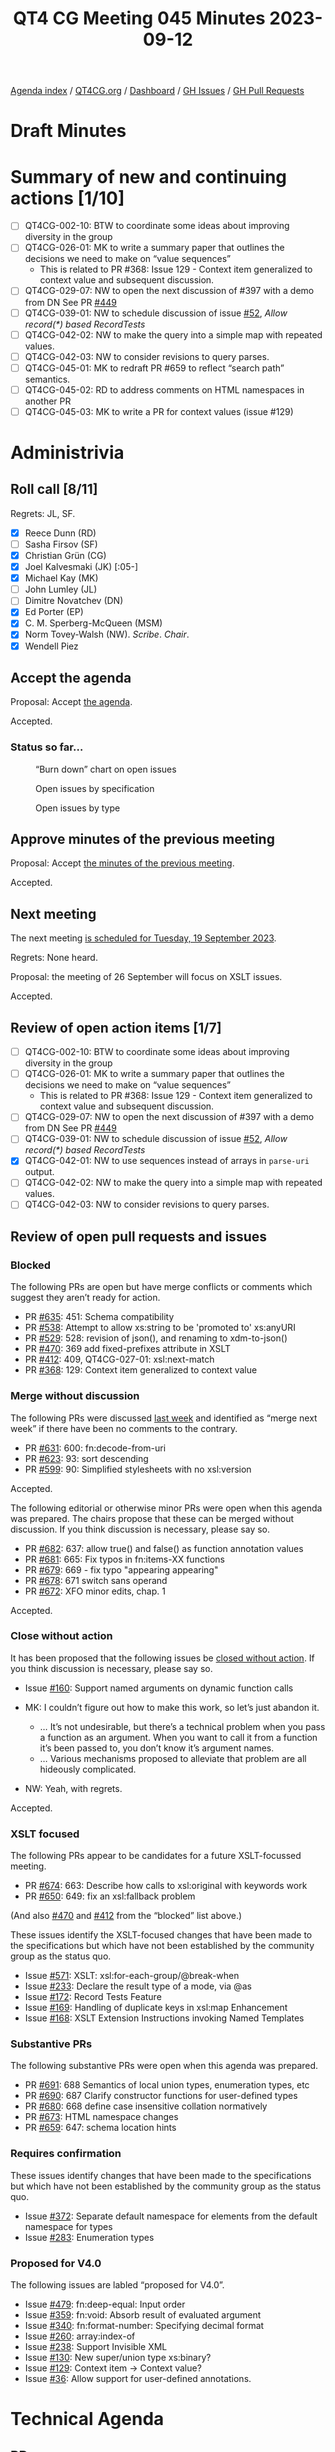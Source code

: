 :PROPERTIES:
:ID:       5EF64D86-47A6-47A5-B365-0C1D3E79EA16
:END:
#+title: QT4 CG Meeting 045 Minutes 2023-09-12
#+author: Norm Tovey-Walsh
#+filetags: :qt4cg:
#+options: html-style:nil h:6
#+html_head: <link rel="stylesheet" type="text/css" href="/meeting/css/htmlize.css"/>
#+html_head: <link rel="stylesheet" type="text/css" href="../../../css/style.css"/>
#+html_head: <link rel="shortcut icon" href="/img/QT4-64.png" />
#+html_head: <link rel="apple-touch-icon" sizes="64x64" href="/img/QT4-64.png" type="image/png" />
#+html_head: <link rel="apple-touch-icon" sizes="76x76" href="/img/QT4-76.png" type="image/png" />
#+html_head: <link rel="apple-touch-icon" sizes="120x120" href="/img/QT4-120.png" type="image/png" />
#+html_head: <link rel="apple-touch-icon" sizes="152x152" href="/img/QT4-152.png" type="image/png" />
#+options: author:nil email:nil creator:nil timestamp:nil
#+startup: showall

[[../][Agenda index]] / [[https://qt4cg.org][QT4CG.org]] / [[https://qt4cg.org/dashboard][Dashboard]] / [[https://github.com/qt4cg/qtspecs/issues][GH Issues]] / [[https://github.com/qt4cg/qtspecs/pulls][GH Pull Requests]]

* Draft Minutes
:PROPERTIES:
:unnumbered: t
:CUSTOM_ID: minutes
:END:

* Summary of new and continuing actions [1/10]
:PROPERTIES:
:unnumbered: t
:CUSTOM_ID: new-actions
:END:

+ [ ] QT4CG-002-10: BTW to coordinate some ideas about improving diversity in the group
+ [ ] QT4CG-026-01: MK to write a summary paper that outlines the decisions we need to make on “value sequences”
  + This is related to PR #368: Issue 129 - Context item generalized to context value and
    subsequent discussion.
+ [ ] QT4CG-029-07: NW to open the next discussion of #397 with a demo from DN
  See PR [[https://qt4cg.org/dashboard/#pr-449][#449]]
+ [ ] QT4CG-039-01: NW to schedule discussion of issue [[https://github.com/qt4cg/qtspecs/issues/52][#52]], /Allow record(*) based RecordTests/
+ [ ] QT4CG-042-02: NW to make the query into a simple map with repeated values.
+ [ ] QT4CG-042-03: NW to consider revisions to query parses.
+ [ ] QT4CG-045-01: MK to redraft PR #659 to reflect “search path” semantics.
+ [ ] QT4CG-045-02: RD to address comments on HTML namespaces in another PR
+ [ ] QT4CG-045-03: MK to write a PR for context values (issue #129)

* Administrivia
:PROPERTIES:
:CUSTOM_ID: administrivia
:END:

** Roll call [8/11]
:PROPERTIES:
:CUSTOM_ID: roll-call
:END:

Regrets: JL, SF.

+ [X] Reece Dunn (RD)
+ [ ] Sasha Firsov (SF)
+ [X] Christian Grün (CG)
+ [X] Joel Kalvesmaki (JK) [:05-]
+ [X] Michael Kay (MK)
+ [ ] John Lumley (JL)
+ [ ] Dimitre Novatchev (DN)
+ [X] Ed Porter (EP)
+ [X] C. M. Sperberg-McQueen (MSM)
+ [X] Norm Tovey-Walsh (NW). /Scribe/. /Chair/.
+ [X] Wendell Piez

** Accept the agenda
:PROPERTIES:
:CUSTOM_ID: agenda
:END:

Proposal: Accept [[../../agenda/2023/09-12.html][the agenda]].

Accepted.

*** Status so far…
:PROPERTIES:
:CUSTOM_ID: so-far
:END:

#+CAPTION: “Burn down” chart on open issues
#+NAME:   fig:open-issues
[[./issues-open-2023-09-12.png]]

#+CAPTION: Open issues by specification
#+NAME:   fig:open-issues-by-spec
[[./issues-by-spec-2023-09-12.png]]

#+CAPTION: Open issues by type
#+NAME:   fig:open-issues-by-type
[[./issues-by-type-2023-09-12.png]]

** Approve minutes of the previous meeting
:PROPERTIES:
:CUSTOM_ID: approve-minutes
:END:

Proposal: Accept [[../../minutes/2023/09-05.html][the minutes of the previous meeting]].

Accepted.

** Next meeting
:PROPERTIES:
:CUSTOM_ID: next-meeting
:END:

The next meeting [[../../agenda/2023/09-19.html][is scheduled for Tuesday, 19 September 2023]].

Regrets: None heard.

Proposal: the meeting of 26 September will focus on XSLT issues.

Accepted.

** Review of open action items [1/7]
:PROPERTIES:
:CUSTOM_ID: open-actions
:END:

+ [ ] QT4CG-002-10: BTW to coordinate some ideas about improving diversity in the group
+ [ ] QT4CG-026-01: MK to write a summary paper that outlines the decisions we need to make on “value sequences”
  + This is related to PR #368: Issue 129 - Context item generalized to context value and
    subsequent discussion.
+ [ ] QT4CG-029-07: NW to open the next discussion of #397 with a demo from DN
  See PR [[https://qt4cg.org/dashboard/#pr-449][#449]]
+ [ ] QT4CG-039-01: NW to schedule discussion of issue [[https://github.com/qt4cg/qtspecs/issues/52][#52]], /Allow record(*) based RecordTests/
+ [X] QT4CG-042-01: NW to use sequences instead of arrays in ~parse-uri~ output.
+ [ ] QT4CG-042-02: NW to make the query into a simple map with repeated values.
+ [ ] QT4CG-042-03: NW to consider revisions to query parses.

** Review of open pull requests and issues
:PROPERTIES:
:CUSTOM_ID: open-pull-requests
:END:

*** Blocked 
:PROPERTIES:
:CUSTOM_ID: blocked
:END:

The following PRs are open but have merge conflicts or comments which
suggest they aren’t ready for action.

+ PR [[https://github.com/qt4cg/qtspecs/pull/635][#635]]: 451: Schema compatibility
+ PR [[https://github.com/qt4cg/qtspecs/pull/538][#538]]: Attempt to allow xs:string to be 'promoted to' xs:anyURI
+ PR [[https://github.com/qt4cg/qtspecs/pull/529][#529]]: 528: revision of json(), and renaming to xdm-to-json()
+ PR [[https://github.com/qt4cg/qtspecs/pull/470][#470]]: 369 add fixed-prefixes attribute in XSLT
+ PR [[https://github.com/qt4cg/qtspecs/pull/412][#412]]: 409, QT4CG-027-01: xsl:next-match
+ PR [[https://github.com/qt4cg/qtspecs/pull/368][#368]]: 129: Context item generalized to context value

*** Merge without discussion
:PROPERTIES:
:CUSTOM_ID: merge-without-discussion
:END:

The following PRs were discussed [[../../minutes/2023/09-05.html#open-prs][last week]] and identified as “merge
next week” if there have been no comments to the contrary.

+ PR [[https://github.com/qt4cg/qtspecs/pull/631][#631]]: 600: fn:decode-from-uri
+ PR [[https://github.com/qt4cg/qtspecs/pull/623][#623]]: 93: sort descending
+ PR [[https://qt4cg.org/dashboard/#pr-599][#599]]: 90: Simplified stylesheets with no xsl:version

Accepted.

The following editorial or otherwise minor PRs were open when this
agenda was prepared. The chairs propose that these can be merged
without discussion. If you think discussion is necessary, please say
so.

+ PR [[https://github.com/qt4cg/qtspecs/pull/682][#682]]: 637: allow true() and false() as function annotation values
+ PR [[https://github.com/qt4cg/qtspecs/pull/681][#681]]: 665: Fix typos in fn:items-XX functions
+ PR [[https://github.com/qt4cg/qtspecs/pull/679][#679]]: 669 - fix typo "appearing appearing"
+ PR [[https://github.com/qt4cg/qtspecs/pull/678][#678]]: 671 switch sans operand
+ PR [[https://github.com/qt4cg/qtspecs/pull/672][#672]]: XFO minor edits, chap. 1

Accepted.

*** Close without action
:PROPERTIES:
:CUSTOM_ID: close-without-action
:END:

It has been proposed that the following issues be [[https://github.com/qt4cg/qtspecs/labels/Propose%20Closing%20with%20No%20Action][closed without action]].
If you think discussion is necessary, please say so.

+ Issue [[https://github.com/qt4cg/qtspecs/issues/160][#160]]: Support named arguments on dynamic function calls

+ MK: I couldn’t figure out how to make this work, so let’s just abandon it.
  + … It’s not undesirable, but there’s a technical problem when you
    pass a function as an argument. When you want to call it from a
    function it’s been passed to, you don’t know it’s argument names.
  + … Various mechanisms proposed to alleviate that problem are all
    hideously complicated.
+ NW: Yeah, with regrets.

Accepted.

*** XSLT focused
:PROPERTIES:
:CUSTOM_ID: xslt-focused
:END:

The following PRs appear to be candidates for a future XSLT-focussed
meeting.

+ PR [[https://github.com/qt4cg/qtspecs/pull/674][#674]]: 663: Describe how calls to xsl:original with keywords work
+ PR [[https://github.com/qt4cg/qtspecs/pull/650][#650]]: 649: fix an xsl:fallback problem

(And also [[https://github.com/qt4cg/qtspecs/pull/470][#470]] and [[https://github.com/qt4cg/qtspecs/pull/412][#412]] from the “blocked” list above.)

These issues identify the XSLT-focused changes that have been made to
the specifications but which have not been established by the
community group as the status quo.

+ Issue [[https://github.com/qt4cg/qtspecs/issues/571][#571]]: XSLT: xsl:for-each-group/@break-when
+ Issue [[https://github.com/qt4cg/qtspecs/issues/233][#233]]: Declare the result type of a mode, via @as
+ Issue [[https://github.com/qt4cg/qtspecs/issues/172][#172]]: Record Tests Feature
+ Issue [[https://github.com/qt4cg/qtspecs/issues/169][#169]]: Handling of duplicate keys in xsl:map Enhancement
+ Issue [[https://github.com/qt4cg/qtspecs/issues/168][#168]]: XSLT Extension Instructions invoking Named Templates

*** Substantive PRs
:PROPERTIES:
:CUSTOM_ID: substantive
:END:

The following substantive PRs were open when this agenda was prepared.

+ PR [[https://qt4cg.org/dashboard/#pr-691][#691]]: 688 Semantics of local union types, enumeration types, etc
+ PR [[https://qt4cg.org/dashboard/#pr-690][#690]]: 687 Clarify constructor functions for user-defined types
+ PR [[https://qt4cg.org/dashboard/#pr-680][#680]]: 668 define case insensitive collation normatively
+ PR [[https://qt4cg.org/dashboard/#pr-673][#673]]: HTML namespace changes
+ PR [[https://qt4cg.org/dashboard/#pr-659][#659]]: 647: schema location hints

*** Requires confirmation
:PROPERTIES:
:CUSTOM_ID: h-D87FC813-5BD6-4F9C-9013-91E47CC6DC92
:END:

These issues identify changes that have been made to the specifications but
which have not been established by the community group as the status quo.

+ Issue [[https://github.com/qt4cg/qtspecs/issues/372][#372]]: Separate default namespace for elements from the default namespace for types
+ Issue [[https://github.com/qt4cg/qtspecs/issues/283][#283]]: Enumeration types

*** Proposed for V4.0
:PROPERTIES:
:CUSTOM_ID: h-365344C1-99A5-4161-B5F0-27C1CE8F9922
:END:

The following issues are labled “proposed for V4.0”.

+ Issue [[https://github.com/qt4cg/qtspecs/issues/479][#479]]: fn:deep-equal: Input order
+ Issue [[https://github.com/qt4cg/qtspecs/issues/359][#359]]: fn:void: Absorb result of evaluated argument
+ Issue [[https://github.com/qt4cg/qtspecs/issues/340][#340]]: fn:format-number: Specifying decimal format
+ Issue [[https://github.com/qt4cg/qtspecs/issues/260][#260]]: array:index-of
+ Issue [[https://github.com/qt4cg/qtspecs/issues/238][#238]]: Support Invisible XML
+ Issue [[https://github.com/qt4cg/qtspecs/issues/130][#130]]: New super/union type xs:binary?
+ Issue [[https://github.com/qt4cg/qtspecs/issues/129][#129]]: Context item → Context value?
+ Issue [[https://github.com/qt4cg/qtspecs/issues/36][#36]]: Allow support for user-defined annotations.

* Technical Agenda
:PROPERTIES:
:CUSTOM_ID: technical-agenda
:END:

** PRs
:PROPERTIES:
:CUSTOM_ID: h-2EA8CA5F-DAA1-46CE-97C5-FEA7ACC0ACF3
:END:

Try to resolve as many of these PRs as we can, leaving 20 minutes to discuss issues.

*** PR #659: 647: schema location hints
:PROPERTIES:
:CUSTOM_ID: h-574D19F6-F003-4431-AAD5-7B2017039300
:END:

+ MK: This is XQuery. XQuery allows an import schema to have more than
  one location hint. I don’t know why, and it doesn’t say what the
  multiple hints should mean, but we can try to describe the semantics.
  + MK describes the proposed semantics for multiple hints, giving a
    preferred strategy that hopefully will lead to a convergence of
    behavior.
+ NW: Is this what processors do now?
+ MK: There aren’t that many schema aware processors.
+ RD: I was wondering whether it makes sense to do this for module
  imports as well.
+ MK: We did add something about that in 3.1. This is doing the same
  for schema imports.
+ MSM: I’m not convinced that these are the right semantics. Having
  some hint is better than having none. Thinking back to the early
  days of XSD and XQuery, I think that some of the database people
  were motivated by the idea of a search path. I suspect that’s what
  this was for. 
  + … There are certainly cases where multiple schema documents are
    used to make a schema, but in that case I think it’s more common
    to have a single schema document that includes them.
+ MK: I can see the sense of that.
+ NW: A search path is what I would have guessed if you’d asked me to
  reply without investigating.
+ RD: I’m looking through github using search and I can only see
  single schema imports.

Proposal: rework this PR so that the meaning of multiple hints is that
the first one that’s dereferencable is used.

+ MSM: Do we want the first one you can dereference or the first one
  from which you can successfully construct a schema?

Dereferencing is easier to describe. Fall over if you find something you can’t use.

+ RD: Would it make sense to try to resolve them all and give a
  warning if multiple are found?
+ MSM: No, because one of the useful scenarios for a search path is to
  select from different packages.

ACTION QT4CG-045-01: MK to redraft PR #659 to reflect “search path” semantics.

*** PR #673: HTML namespace changes
:PROPERTIES:
:CUSTOM_ID: h-4CFD14DD-17A1-4E18-9D2B-98D8EFDA9813
:END:

RD walks us through the PR.

+ RD: Added a note about the fact that there are two algorithms
  defined in the HTML specification.
  + … And added a note about namespace nodes in the HTML DOM being ignored.
  + … MK suggests this should be normative.
  + … The implementation part should be a note but the actual
    description should be normative.
  + … Also included notes about implementation defined behavior if
    shadow DOM nodes are passed in by APIs.
  + … Removed all of the section about namespace nodes; simply say
    it’s an empty sequence per MK’s suggestion. We synthetically
    construct namespace nodes as needed.
+ MK: You could have a high-level note that says the namepaces are the
  minimum needed to satisfy the constraints in the Data Model.
+ RD: Removed the section about dealing with attribute namespace
  nodes, dealt with elsewhere.
  + … Expanded the discussion of node-name to deal with colons and
    other characters that would make the name not a valid NCName.
+ NW: I think that should be normative then.
+ RD: If I remember correctly, the HTML one is only an example.
  + … Similar, corresponding changes in related sections.
+ NW: It sounded like there were a couple of different kinds of
  changes you wanted to make. Some quite editorial, like moving things
  out of notes, others more substantial. Do you want to do the
  editorial ones and get this merged before moving on, or would you
  like to do it all at once?
+ RD: It would probably make sense to merge this.

Proposal: merge this PR and address the corrections in another

Accepted.

ACTION QT4CG-045-02: RD to address comments on HTML namespaces in another PR

** Issues
:PROPERTIES:
:CUSTOM_ID: h-F60492E6-D0D3-4325-B640-B1201EB30024
:END:

CG offered to update us on issue #129.

*** Issue #129: Context item → Context value?
:PROPERTIES:
:CUSTOM_ID: h-D8A3B62B-C816-4F24-A3F5-26A39109E0FC
:END:

CG reviews issue #129.

+ CG: The idea is to extend the context item to context value.
  + … Context item can be referenced with a “.”
  + … The context item is singular, but variables can contain sequences
  + … It would be straightforward to allow the context to hold sequences.
  + CG walks through some examples in the issue.
  + … Could add a “declare context value” declaration to describe the value.
  + … It’s especially interesting when the context value is bound externally.
  + … For example, you could bind the value to a collection and then
    XPath can be used to address items from the collection.
+ RD: That’s also similar to what MarkLogic does. As I understand, the
  way MarkLogic handles the example in the external binding section is
  that it has a different definition of the double slash expression
  that isn’t attached to any other step.
  + … When it’s the root step it expands to something like
    ~fn:collection~ instead of the normal root document.
+ CG: There’s been some discussion about whether the semantics should
  be similar for single items or sequences.
+ CG: New in QT4.0 are “focus functions”. It works fine for single
  items and it could be extended to sequences.
  + … Arrow expressions also work the way you would expect.
  + … One idea was to use ~ instead of . when using sequences.
  + … The other challenge is if the semantics should really be
    identical, or should binding sequences to paths have different
    semantics.
+ NW: Thank you.
+ MK: The PR I did a long time ago is probably now out of date. I
  think the devil here is in the detail and we wouldn’t understand
  them until we try to draft the technical changes.
  + … In fact my conclusion from writing that PR is that it wasn’t as
    big a problem as I thought.
  + … I adopted the approach of using “.” for a single item and “~”
    for the more general case.
  + … That’s partly because I was concerned about type checking and
    optimization because we always know that “.” is a singleton and we
    can optimize for that.
  + … XSLT uses the context item much more than Query, so it’s
    possibly quite a bit more complex. It probably needs to remain a
    singleton in many of those cases even if it would be nice if it
    could be a sequence.
  + … I think it’s feasible. It’s disruptive but can probably done
    without backwards incompatibilities. It’ll just leave some odd
    rules in the spec reflecting its history. This really helps with arrays.
+ MSM: I think I have two questions. Is there anything that currently
  sets the context item where people are going to think it would make
  more sense if it set a sequence. Or is the only way I’m going to get
  a sequence is by declaring a context value?
+ CG: I think right now declaring a context value is the only way. I
  opened another issue where I discussed some different constructs
  where you could explicitly bind a value.
+ MK: Another use case I introduced was a notation for predicates on
  arrays.
+ MSM: I suppose, if we had had this from the beginning, the
  definition of “/” would have been different. The other question was
  about “~”. If I’m understanding the suggestion correctly, if as a
  user I want to simplify my life the rule I expect to follow would be
  always “~” where you’re used to using “.”. And now sometimes it can
  be a sequence. Then I guess the optimization opportunities go away.
  But will users who do that run into problems?
+ MK: In many ways there’s less confusion if we use a single symbol.
  And we lose the ability to use the ~ for things like in for each group.
  + … I think the optimization question is, do we still know whether
    “.” is a singleton? I think the main XSLT case there is in where
    we’re in a template rule and I think we would make sure it was
    always a singleton.
+ RD: I was wondering if there’s a case where just using “.” would
  cause an ambiguity. In the example where you’re passing “.” to a
  count function, but if you were passing it to something that only
  accepted a singleton item, would this functionality cause an
  ambiguity or errors?
+ MK: I don’t think so.
+ CG: We’ve been doing this for 10 years and we’ve never encountered
  any ambiguities.

Consensus is that we want to do this, yes?

Agreed.

ACTION QT4CG-045-03: MK to write a PR for context values (issue #129)

* Any other business?
:PROPERTIES:
:CUSTOM_ID: any-other-business
:END:

None heard.

* Adjourned
:PROPERTIES:
:CUSTOM_ID: adjourned
:END:
